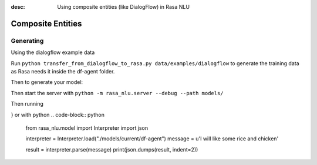:desc: Using composite entities (like DialogFlow) in Rasa NLU 

.. _section_compositeentities:

Composite Entities
==================

Generating
----------

Using the dialogflow example data

Run ``python transfer_from_dialogflow_to_rasa.py data/examples/dialogflow``
to generate the training data as Rasa needs it inside the df-agent folder.

Then to generate your model:

.. code-block:: bash
    python -m rasa_nlu.train -c sample_configs/config_composite_entities.yml \
        --data data/examples/dialogflow/training_data.json -o models \
        --fixed_model_name df-agent --project current --verbose

Then start the server with ``python -m rasa_nlu.server --debug --path models/``

Then running

.. code-block:: bash
    curl 'http://localhost:5000/parse?project=current&model=df-agent&q=I%20will%20like%20some%20rice%20and%20chicken'
    
    {
	"project": "current",
	"entities": [{
		"extractor": "ner_crf",
		"confidence": 0.8660920088267827,
		"end": 33,
		"processors": [
			"nested_entity_extractor"
		],
		"value": {
			"meal": {
				"protein": "chicken",
				"carbohydrates": "rice"
			}
		},
		"entity": "meal",
		"start": 17
	}],
	"intent": {
		"confidence": 0.9380108118057251,
		"name": "order"
	},
	"text": "I will like some rice and chicken",
	"model": "df-agent",
	"intent_ranking": [{
			"confidence": 0.9380108118057251,
			"name": "order"
		},
		...
	]
}
or with python
.. code-block:: python
	from rasa_nlu.model import Interpreter
	import json

	interpreter = Interpreter.load("./models/current/df-agent")
	message = u'I will like some rice and chicken'

	result = interpreter.parse(message)
	print(json.dumps(result, indent=2)) 